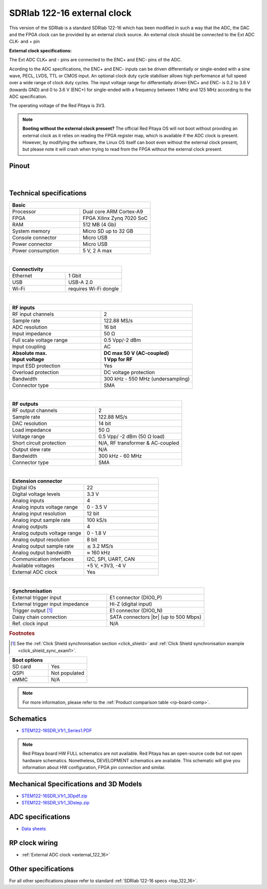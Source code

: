 .. _top_122_16_EXT:

#############################
SDRlab 122-16 external clock
#############################

.. figure:: ../122-16/img/SDRlab-122-16.jpg
    :width: 500


This version of the SDRlab is a standard SDRlab 122-16 which has been modified in such a way that the ADC, the DAC and the FPGA clock can be provided by an external clock source. An external clock should be connected to the Ext ADC CLK- and + pin

**External clock specifications:**

The Ext ADC CLK+ and - pins are connected to the ENC+ and ENC- pins of the ADC.

Acording to the ADC specifications, the ENC+ and ENC- inputs can be driven differentially or single-ended with a sine wave, PECL, LVDS, TTL or CMOS input.
An optional clock duty cycle stabiliser allows high performance at full speed over a wide range of clock duty cycles. 
The input voltage range for differentially driven ENC+ and ENC- is 0.2 to 3.6 V (towards GND) and 0 to 3.6 V (ENC+) for single-ended with a frequency between 1 MHz and 125 MHz according to the ADC specification.

The operating voltage of the Red Pitaya is 3V3.

.. note::

   **Booting without the external clock present?**
   The official Red Pitaya OS will not boot without providing an external clock as it relies on reading the FPGA register map, which is available if the ADC clock is present.
   However, by modifying the software, the Linux OS itself can boot even without the external clock present, but please note it will crash when trying to read from the FPGA without the external clock present.


Pinout
========

.. figure:: ../125-14/img/Red_Pitaya_pinout.jpg
    :width: 700

|

Technical specifications
==========================

.. table::
    :widths: 40 40

    +------------------------------------+------------------------------------+
    | **Basic**                                                               |
    +====================================+====================================+
    | Processor                          | Dual core ARM Cortex-A9            |
    +------------------------------------+------------------------------------+
    | FPGA                               | FPGA Xilinx Zynq 7020 SoC          |
    +------------------------------------+------------------------------------+
    | RAM                                | 512 MB (4 Gb)                      |
    +------------------------------------+------------------------------------+
    | System memory                      | Micro SD up to 32 GB               |
    +------------------------------------+------------------------------------+
    | Console connector                  | Micro USB                          |
    +------------------------------------+------------------------------------+
    | Power connector                    | Micro USB                          |
    |                                    |                                    |
    +------------------------------------+------------------------------------+
    | Power consumption                  | 5 V, 2 A max                       |
    +------------------------------------+------------------------------------+

|

.. table::
    :widths: 40 40


    +------------------------------------+------------------------------------+
    | **Connectivity**                                                        |
    +====================================+====================================+
    | Ethernet                           | 1 Gbit                             |
    +------------------------------------+------------------------------------+
    | USB                                | USB-A 2.0                          |
    +------------------------------------+------------------------------------+
    | Wi-Fi                              | requires Wi-Fi dongle              |
    +------------------------------------+------------------------------------+

|

.. table::
    :widths: 40 40

    +------------------------------------+------------------------------------+
    | **RF inputs**                                                           |
    +====================================+====================================+
    | RF input channels                  | 2                                  |
    +------------------------------------+------------------------------------+
    | Sample rate                        | 122.88 MS/s                        |
    +------------------------------------+------------------------------------+
    | ADC resolution                     | 16 bit                             |
    +------------------------------------+------------------------------------+
    | Input impedance                    | 50 Ω                               |
    +------------------------------------+------------------------------------+
    | Full scale voltage range           | 0.5 Vpp/-2 dBm                     |
    +------------------------------------+------------------------------------+
    | Input coupling                     | AC                                 |
    +------------------------------------+------------------------------------+
    | | **Absolute max.**                | | **DC max 50 V (AC-coupled)**     |
    | | **Input voltage**                | | **1 Vpp for RF**                 |
    +------------------------------------+------------------------------------+
    | Input ESD protection               | Yes                                |
    +------------------------------------+------------------------------------+
    | Overload protection                | DC voltage protection              |
    +------------------------------------+------------------------------------+
    | Bandwidth                          | 300 kHz - 550 MHz (undersampling)  |
    +------------------------------------+------------------------------------+
    | Connector type                     | SMA                                |
    +------------------------------------+------------------------------------+

|

.. table::
    :widths: 40 40

    +------------------------------------+------------------------------------+
    | **RF outputs**                                                          |
    +====================================+====================================+
    | RF output channels                 | 2                                  |
    +------------------------------------+------------------------------------+
    | Sample rate                        | 122.88 MS/s                        |
    +------------------------------------+------------------------------------+
    | DAC resolution                     | 14 bit                             |
    +------------------------------------+------------------------------------+
    | Load impedance                     | 50 Ω                               |
    +------------------------------------+------------------------------------+
    | Voltage range                      | 0.5 Vpp/ -2 dBm                    |
    |                                    | (50 Ω load)                        |
    +------------------------------------+------------------------------------+
    | Short circuit protection           | N/A, RF transformer                |
    |                                    | & AC-coupled                       |
    +------------------------------------+------------------------------------+
    | Output slew rate                   | N/A                                |
    +------------------------------------+------------------------------------+
    | Bandwidth                          | 300 kHz - 60 MHz                   |
    +------------------------------------+------------------------------------+
    | Connector type                     | SMA                                |
    +------------------------------------+------------------------------------+

|

.. table::
    :widths: 40 40

    +------------------------------------+------------------------------------+
    | **Extension connector**                                                 | 
    +====================================+====================================+
    | Digital IOs                        | 22                                 |
    +------------------------------------+------------------------------------+
    | Digital voltage levels             | 3.3 V                              |
    +------------------------------------+------------------------------------+
    | Analog inputs                      | 4                                  |
    +------------------------------------+------------------------------------+
    | Analog inputs voltage range        | 0 - 3.5 V                          |
    +------------------------------------+------------------------------------+
    | Analog input resolution            | 12 bit                             |
    +------------------------------------+------------------------------------+
    | Analog input sample rate           | 100 kS/s                           |
    +------------------------------------+------------------------------------+
    | Analog outputs                     | 4                                  |
    +------------------------------------+------------------------------------+
    | Analog outputs voltage range       | 0 - 1.8 V                          |
    +------------------------------------+------------------------------------+
    | Analog output resolution           | 8 bit                              |
    +------------------------------------+------------------------------------+
    | Analog output sample rate          | ≲ 3.2 MS/s                         |
    +------------------------------------+------------------------------------+
    | Analog output bandwidth            | ≈ 160 kHz                          |
    +------------------------------------+------------------------------------+
    | Communication interfaces           | I2C, SPI, UART, CAN                |
    +------------------------------------+------------------------------------+
    | Available voltages                 | +5 V, +3V3, -4 V                   |
    +------------------------------------+------------------------------------+
    | External ADC clock                 | Yes                                |
    +------------------------------------+------------------------------------+

|

.. table::
    :widths: 40 40

    +------------------------------------+------------------------------------+
    | **Synchronisation**                                                     |
    +====================================+====================================+
    | External trigger input             | E1 connector (DIO0_P)              |
    +------------------------------------+------------------------------------+
    | External trigger input impedance   | Hi-Z (digital input)               |
    |                                    |                                    |
    +------------------------------------+------------------------------------+
    | Trigger output [#f1]_              | E1 connector (DIO0_N)              |
    +------------------------------------+------------------------------------+
    | Daisy chain connection             | SATA connectors |br|               |
    |                                    | (up to 500 Mbps)                   |
    +------------------------------------+------------------------------------+
    | Ref. clock input                   | N/A                                |
    +------------------------------------+------------------------------------+

.. rubric:: Footnotes

.. [#f1]  See the :ref:`Click Shield synchronisation section <click_shield>` and :ref:`Click Shield synchronisation example <click_shield_sync_exam1>`.


.. table::
    :widths: 40 40

    +------------------------------------+------------------------------------+
    | **Boot options**                                                        |
    +====================================+====================================+
    | SD card                            | Yes                                |
    +------------------------------------+------------------------------------+
    | QSPI                               | Not populated                      |
    +------------------------------------+------------------------------------+
    | eMMC                               | N/A                                |
    +------------------------------------+------------------------------------+


.. note::
    
    For more information, please refer to the :ref:`Product comparison table <rp-board-comp>`.

.. |br| raw:: html

    <br/>

Schematics
=============

- `STEM122-16SDR_V1r1_Series1.PDF <https://downloads.redpitaya.com/doc/Customer_Schematics_STEM122-16SDR_V1r1%28Series1%29.PDF>`_

.. note::

    Red Pitaya board HW FULL schematics are not available. Red Pitaya has an open-source code but not open hardware schematics. Nonetheless, DEVELOPMENT schematics are available. This schematic will give you information about HW configuration, FPGA pin connection and similar.


Mechanical Specifications and 3D Models
===========================================

- `STEM122-16SDR_V1r1_3Dpdf.zip <https://downloads.redpitaya.com/doc/STEM122-16SDR_V1r1_3Dpdf.zip>`_
- `STEM122-16SDR_V1r1_3Dstep.zip <https://downloads.redpitaya.com/doc/STEM122-16SDR_V1r1_3Dstep.zip>`_


ADC specifications
====================

- `Data sheets <https://www.analog.com/en/products/LTC2185.html>`_



RP clock wiring
==================

- :ref:`External ADC clock <external_122_16>`


Other specifications
=====================

For all other specifications please refer to standard :ref:`SDRlab 122-16 specs <top_122_16>`.
